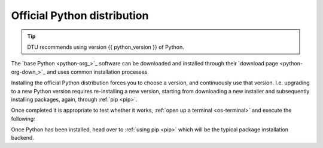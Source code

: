 
.. _install-python:

Official Python distribution
----------------------------

.. tip::

   DTU recommends using version {{ python_version }} of Python.

The `base Python <python-org_>`_ software can be downloaded and installed through
their `download page <python-org-down_>`_ and uses common installation processes.

Installing the official Python distribution forces you to choose a version, and continuously use that version. I.e. upgrading to
a new Python version requires re-installing a new version, starting from downloading a new installer
and subsequently installing packages, again, through :ref:`pip <pip>`.


.. tab:: {{ windows }}

   - Download and install Python from `here <python-org-down-win_>`__
   - Ensure you check :far:`square-check` the ``Add Python {{ python_version }} to PATH`` (at the bottom of the installation GUI)

.. tab:: {{ macos }}

   - Download and install Python from `here <python-org-down-mac_>`__
   - If you are using a newer Mac with an M1 or M2 processor, you need to enable the
     Rosetta 1 or 2, respectively to ensure Python works.

   If there are problems, a more detailed instruction can be found
   `here <https://www.dataquest.io/blog/installing-python-on-mac/>`__.

.. tab:: {{ linux }}

   Almost all Linux distributions ships a Python at its core. If not, use your
   distributions package manager to install Python

   Something like:

   .. code-block:: bash

      # the exact package manager, or package name is distro dependent
      sudo apt install python3

Once completed it is appropriate to test whether it works, :ref:`open up a terminal <os-terminal>` and execute the following:

.. todo:

   Make more beautiful documentation, notes, or something else
   Add links to the environments and other vital information.

Once Python has been installed, head over to :ref:`using pip <pip>` which will be the typical
package installation backend.
